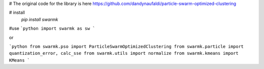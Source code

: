 # The original code for the library is here
https://github.com/dandynaufaldi/particle-swarm-optimized-clustering

# install
  `pip install swarmk`
  
#use
```python
import swarmk as sw
```

or

```python
from swarmk.pso import ParticleSwarmOptimizedClustering
from swarmk.particle import quantization_error, calc_sse
from swarmk.utils import normalize
from swarmk.kmeans import KMeans
```
